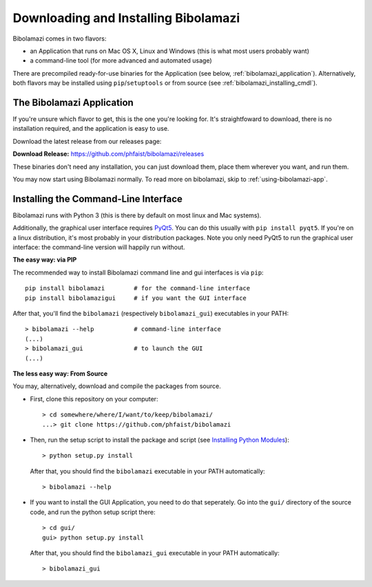 .. _download-and-install:

Downloading and Installing Bibolamazi
-------------------------------------

Bibolamazi comes in two flavors:

- an Application that runs on Mac OS X, Linux and Windows (this is what most
  users probably want)

- a command-line tool (for more advanced and automated usage)

There are precompiled ready-for-use binaries for the Application (see below,
:ref:`bibolamazi_application`). Alternatively, both flavors may be installed
using ``pip``/``setuptools`` or from source (see
:ref:`bibolamazi_installing_cmdl`).

.. _bibolamazi_application:

The Bibolamazi Application
~~~~~~~~~~~~~~~~~~~~~~~~~~

If you're unsure which flavor to get, this is the one you're looking for. It's
straightfoward to download, there is no installation required, and the
application is easy to use.

Download the latest release from our releases page:

**Download Release:** https://github.com/phfaist/bibolamazi/releases

These binaries don't need any installation, you can just download them, place
them wherever you want, and run them.

You may now start using Bibolamazi normally. To read more on bibolamazi, skip to
:ref:`using-bibolamazi-app`.


.. _bibolamazi_installing_cmdl:

Installing the Command-Line Interface
~~~~~~~~~~~~~~~~~~~~~~~~~~~~~~~~~~~~~

Bibolamazi runs with Python 3 (this is there by default on most linux and Mac
systems).

Additionally, the graphical user interface requires PyQt5_. You can do this
usually with ``pip install pyqt5``. If you're on a linux distribution, it's most
probably in your distribution packages. Note you only need PyQt5 to run the
graphical user interface: the command-line version will happily run without.

**The easy way: via PIP**

The recommended way to install Bibolamazi command line and gui interfaces is via
``pip``::

  pip install bibolamazi        # for the command-line interface
  pip install bibolamazigui     # if you want the GUI interface

After that, you'll find the ``bibolamazi`` (respectively ``bibolamazi_gui``)
executables in your PATH::

  > bibolamazi --help           # command-line interface
  (...)
  > bibolamazi_gui              # to launch the GUI
  (...)
  

**The less easy way: From Source**

You may, alternatively, download and compile the packages from source.

- First, clone this repository on your computer::

    > cd somewhere/where/I/want/to/keep/bibolamazi/
    ...> git clone https://github.com/phfaist/bibolamazi

- Then, run the setup script to install the package and script (see `Installing
  Python Modules <https://docs.python.org/3/install/>`_)::

    > python setup.py install

  After that, you should find the ``bibolamazi`` executable in your PATH
  automatically::

    > bibolamazi --help

- If you want to install the GUI Application, you need to do that seperately. Go
  into the ``gui/`` directory of the source code, and run the python setup
  script there::

    > cd gui/
    gui> python setup.py install

  After that, you should find the ``bibolamazi_gui`` executable in your PATH
  automatically::

    > bibolamazi_gui


.. _PyQt5: https://www.riverbankcomputing.com/software/pyqt/download5
.. _precompiled binary release: https://github.com/phfaist/bibolamazi/releases
